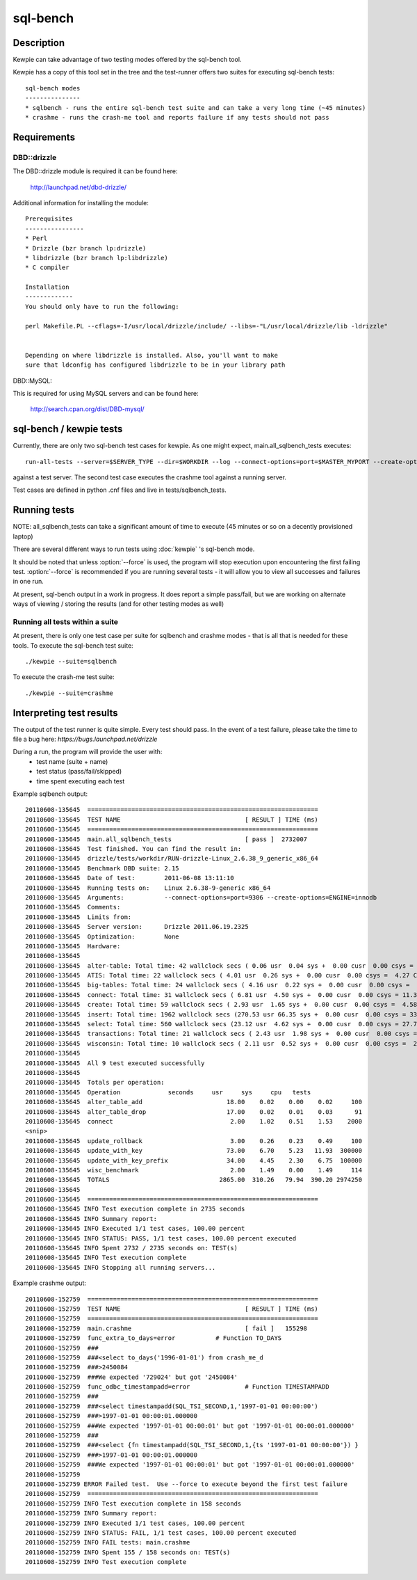 **********************************
sql-bench
**********************************



Description
===========
Kewpie can take advantage of two testing modes offered by the sql-bench tool.

Kewpie has a copy of this tool set in the tree and the test-runner offers two suites for executing sql-bench tests::

    sql-bench modes
    ---------------
    * sqlbench - runs the entire sql-bench test suite and can take a very long time (~45 minutes)
    * crashme - runs the crash-me tool and reports failure if any tests should not pass


Requirements
============
DBD::drizzle
-------------
The DBD::drizzle module is required it can be found here:

    http://launchpad.net/dbd-drizzle/

Additional information for installing the module::

    Prerequisites
    ----------------
    * Perl
    * Drizzle (bzr branch lp:drizzle)
    * libdrizzle (bzr branch lp:libdrizzle)
    * C compiler

    Installation
    -------------
    You should only have to run the following:

    perl Makefile.PL --cflags=-I/usr/local/drizzle/include/ --libs=-"L/usr/local/drizzle/lib -ldrizzle"


    Depending on where libdrizzle is installed. Also, you'll want to make 
    sure that ldconfig has configured libdrizzle to be in your library path 

DBD::MySQL:

This is required for using MySQL servers and can be found here:

    http://search.cpan.org/dist/DBD-mysql/


sql-bench / kewpie tests
==========================

Currently, there are only two sql-bench test cases for kewpie.  As one might expect, main.all_sqlbench_tests executes::

    run-all-tests --server=$SERVER_TYPE --dir=$WORKDIR --log --connect-options=port=$MASTER_MYPORT --create-options=ENGINE=innodb --user=root 

against a test server.  The second test case executes the crashme tool against a running server.

Test cases are defined in python .cnf files and live in tests/sqlbench_tests.

Running tests
=========================

NOTE:  all_sqlbench_tests can take a significant amount of time to execute (45 minutes or so on a decently provisioned laptop)

There are several different ways to run tests using :doc:`kewpie` 's sql-bench mode.

It should be noted that unless :option:`--force` is used, the program will
stop execution upon encountering the first failing test. 
:option:`--force` is recommended if you are running several tests - it will
allow you to view all successes and failures in one run.

At present, sql-bench output in a work in progress.  It does report a simple pass/fail, but we are working on alternate ways of viewing / storing the results (and for other testing modes as well)


Running all tests within a suite
--------------------------------
At present, there is only one test case per suite for sqlbench and crashme modes - that is all that is needed for these tools.
To execute the sql-bench test suite::

    ./kewpie --suite=sqlbench

To execute the crash-me test suite::

    ./kewpie --suite=crashme

Interpreting test results
=========================
The output of the test runner is quite simple.  Every test should pass.
In the event of a test failure, please take the time to file a bug here:
*https://bugs.launchpad.net/drizzle*

During a run, the program will provide the user with:
  * test name (suite + name)
  * test status (pass/fail/skipped)
  * time spent executing each test

Example sqlbench output::

    20110608-135645  ===============================================================
    20110608-135645  TEST NAME                                  [ RESULT ] TIME (ms)
    20110608-135645  ===============================================================
    20110608-135645  main.all_sqlbench_tests                    [ pass ]  2732007
    20110608-135645  Test finished. You can find the result in:
    20110608-135645  drizzle/tests/workdir/RUN-drizzle-Linux_2.6.38_9_generic_x86_64
    20110608-135645  Benchmark DBD suite: 2.15
    20110608-135645  Date of test:        2011-06-08 13:11:10
    20110608-135645  Running tests on:    Linux 2.6.38-9-generic x86_64
    20110608-135645  Arguments:           --connect-options=port=9306 --create-options=ENGINE=innodb
    20110608-135645  Comments:
    20110608-135645  Limits from:
    20110608-135645  Server version:      Drizzle 2011.06.19.2325
    20110608-135645  Optimization:        None
    20110608-135645  Hardware:
    20110608-135645  
    20110608-135645  alter-table: Total time: 42 wallclock secs ( 0.06 usr  0.04 sys +  0.00 cusr  0.00 csys =  0.10 CPU)
    20110608-135645  ATIS: Total time: 22 wallclock secs ( 4.01 usr  0.26 sys +  0.00 cusr  0.00 csys =  4.27 CPU)
    20110608-135645  big-tables: Total time: 24 wallclock secs ( 4.16 usr  0.22 sys +  0.00 cusr  0.00 csys =  4.38 CPU)
    20110608-135645  connect: Total time: 31 wallclock secs ( 6.81 usr  4.50 sys +  0.00 cusr  0.00 csys = 11.31 CPU)
    20110608-135645  create: Total time: 59 wallclock secs ( 2.93 usr  1.65 sys +  0.00 cusr  0.00 csys =  4.58 CPU)
    20110608-135645  insert: Total time: 1962 wallclock secs (270.53 usr 66.35 sys +  0.00 cusr  0.00 csys = 336.88 CPU)
    20110608-135645  select: Total time: 560 wallclock secs (23.12 usr  4.62 sys +  0.00 cusr  0.00 csys = 27.74 CPU)
    20110608-135645  transactions: Total time: 21 wallclock secs ( 2.43 usr  1.98 sys +  0.00 cusr  0.00 csys =  4.41 CPU)
    20110608-135645  wisconsin: Total time: 10 wallclock secs ( 2.11 usr  0.52 sys +  0.00 cusr  0.00 csys =  2.63 CPU)
    20110608-135645  
    20110608-135645  All 9 test executed successfully
    20110608-135645  
    20110608-135645  Totals per operation:
    20110608-135645  Operation             seconds     usr     sys     cpu   tests
    20110608-135645  alter_table_add                       18.00    0.02    0.00    0.02     100
    20110608-135645  alter_table_drop                      17.00    0.02    0.01    0.03      91
    20110608-135645  connect                                2.00    1.02    0.51    1.53    2000
    <snip>
    20110608-135645  update_rollback                        3.00    0.26    0.23    0.49     100
    20110608-135645  update_with_key                       73.00    6.70    5.23   11.93  300000
    20110608-135645  update_with_key_prefix                34.00    4.45    2.30    6.75  100000
    20110608-135645  wisc_benchmark                         2.00    1.49    0.00    1.49     114
    20110608-135645  TOTALS                              2865.00  310.26   79.94  390.20 2974250
    20110608-135645  
    20110608-135645  ===============================================================
    20110608-135645 INFO Test execution complete in 2735 seconds
    20110608-135645 INFO Summary report:
    20110608-135645 INFO Executed 1/1 test cases, 100.00 percent
    20110608-135645 INFO STATUS: PASS, 1/1 test cases, 100.00 percent executed
    20110608-135645 INFO Spent 2732 / 2735 seconds on: TEST(s)
    20110608-135645 INFO Test execution complete
    20110608-135645 INFO Stopping all running servers...

Example crashme output::

    20110608-152759  ===============================================================
    20110608-152759  TEST NAME                                  [ RESULT ] TIME (ms)
    20110608-152759  ===============================================================
    20110608-152759  main.crashme                               [ fail ]   155298
    20110608-152759  func_extra_to_days=error		# Function TO_DAYS
    20110608-152759  ###
    20110608-152759  ###<select to_days('1996-01-01') from crash_me_d
    20110608-152759  ###>2450084
    20110608-152759  ###We expected '729024' but got '2450084'
    20110608-152759  func_odbc_timestampadd=error		# Function TIMESTAMPADD
    20110608-152759  ###
    20110608-152759  ###<select timestampadd(SQL_TSI_SECOND,1,'1997-01-01 00:00:00')
    20110608-152759  ###>1997-01-01 00:00:01.000000
    20110608-152759  ###We expected '1997-01-01 00:00:01' but got '1997-01-01 00:00:01.000000'
    20110608-152759  ###
    20110608-152759  ###<select {fn timestampadd(SQL_TSI_SECOND,1,{ts '1997-01-01 00:00:00'}) }
    20110608-152759  ###>1997-01-01 00:00:01.000000
    20110608-152759  ###We expected '1997-01-01 00:00:01' but got '1997-01-01 00:00:01.000000'
    20110608-152759  
    20110608-152759 ERROR Failed test.  Use --force to execute beyond the first test failure
    20110608-152759  ===============================================================
    20110608-152759 INFO Test execution complete in 158 seconds
    20110608-152759 INFO Summary report:
    20110608-152759 INFO Executed 1/1 test cases, 100.00 percent
    20110608-152759 INFO STATUS: FAIL, 1/1 test cases, 100.00 percent executed
    20110608-152759 INFO FAIL tests: main.crashme
    20110608-152759 INFO Spent 155 / 158 seconds on: TEST(s)
    20110608-152759 INFO Test execution complete

